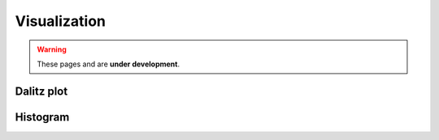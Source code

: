 Visualization
=============

.. warning::
  These pages and are **under development**.

Dalitz plot
-----------

Histogram
---------
